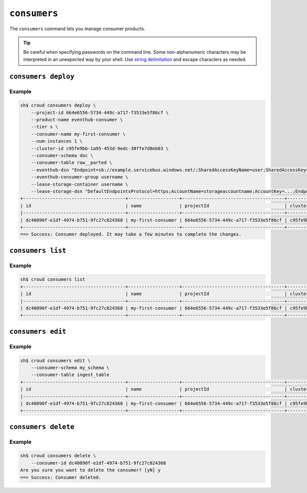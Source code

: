=============
``consumers``
=============

The ``consumers`` command lets you manage consumer products.

.. tip::

   Be careful when specifying passwords on the command line. Some
   non-alphanumeric characters may be interpreted in an unexpected way by your
   shell. Use `string delimitation`_ and escape characters as needed.


``consumers deploy``
====================

.. argparse::
   :module: croud.__main__
   :func: get_parser
   :prog: croud
   :path: consumers deploy

Example
-------

.. code-block:: console

   sh$ croud consumers deploy \
       --project-id 664e6556-5734-449c-a717-f3533e5f86cf \
       --product-name eventhub-consumer \
       --tier s \
       --consumer-name my-first-consumer \
       --num-instances 1 \
       --cluster-id c95fe9bb-1a95-453d-9edc-30ffe7d8eb03 \
       --consumer-schema doc \
       --consumer-table raw__parted \
       --eventhub-dsn "Endpoint=sb://example.servicebus.windows.net/;SharedAccessKeyName=user;SharedAccessKey=...;EntityPath=myhub" \
       --eventhub-consumer-group username \
       --lease-storage-container username \
       --lease-storage-dsn "DefaultEndpointsProtocol=https;AccountName=storageaccountname;AccountKey=...;EndpointSuffix=core.windows.net"
   +--------------------------------------+-------------------+--------------------------------------+--------------------------------------+-------------------+---------------+-------------+-------------+---------------+
   | id                                   | name              | projectId                            | clusterId                            | productName       | productTier   |   instances | tableName   | tableSchema   |
   |--------------------------------------+-------------------+--------------------------------------+--------------------------------------+-------------------+---------------+-------------+-------------+---------------|
   | dc40090f-e1df-4974-b751-9fc27c824368 | my-first-consumer | 664e6556-5734-449c-a717-f3533e5f86cf | c95fe9bb-1a95-453d-9edc-30ffe7d8eb03 | eventhub-consumer | s             |           1 | raw__parted | doc           |
   +--------------------------------------+-------------------+--------------------------------------+--------------------------------------+-------------------+---------------+-------------+-------------+---------------+
   ==> Success: Consumer deployed. It may take a few minutes to complete the changes.


``consumers list``
==================

.. argparse::
   :module: croud.__main__
   :func: get_parser
   :prog: croud
   :path: consumers list

Example
-------

.. code-block:: console

   sh$ croud consumers list
   +--------------------------------------+-------------------+--------------------------------------+--------------------------------------+-------------------+---------------+-------------+-------------+---------------+
   | id                                   | name              | projectId                            | clusterId                            | productName       | productTier   |   instances | tableName   | tableSchema   |
   |--------------------------------------+-------------------+--------------------------------------+--------------------------------------+-------------------+---------------+-------------+-------------+---------------|
   | dc40090f-e1df-4974-b751-9fc27c824368 | my-first-consumer | 664e6556-5734-449c-a717-f3533e5f86cf | c95fe9bb-1a95-453d-9edc-30ffe7d8eb03 | eventhub-consumer | s             |           1 | raw__parted | doc           |
   +--------------------------------------+-------------------+--------------------------------------+--------------------------------------+-------------------+---------------+-------------+-------------+---------------+


``consumers edit``
==================

.. argparse::
   :module: croud.__main__
   :func: get_parser
   :prog: croud
   :path: consumers edit

Example
-------

.. code-block:: console

   sh$ croud consumers edit \
       --consumer-schema my_schema \
       --consumer-table ingest_table
   +--------------------------------------+-------------------+--------------------------------------+--------------------------------------+-------------------+---------------+-------------+--------------+---------------+
   | id                                   | name              | projectId                            | clusterId                            | productName       | productTier   |   instances | tableName    | tableSchema   |
   |--------------------------------------+-------------------+--------------------------------------+--------------------------------------+-------------------+---------------+-------------+--------------+---------------|
   | dc40090f-e1df-4974-b751-9fc27c824368 | my-first-consumer | 664e6556-5734-449c-a717-f3533e5f86cf | c95fe9bb-1a95-453d-9edc-30ffe7d8eb03 | eventhub-consumer | s             |           1 | ingest_table | my_schema     |
   +--------------------------------------+-------------------+--------------------------------------+--------------------------------------+-------------------+---------------+-------------+--------------+---------------+


``consumers delete``
====================

.. argparse::
   :module: croud.__main__
   :func: get_parser
   :prog: croud
   :path: consumers delete

Example
-------

.. code-block:: console

   sh$ croud consumers delete \
       --consumer-id dc40090f-e1df-4974-b751-9fc27c824368
   Are you sure you want to delete the consumer? [yN] y
   ==> Success: Consumer deleted.


.. _string delimitation: https://en.wikipedia.org/wiki/Delimiter
